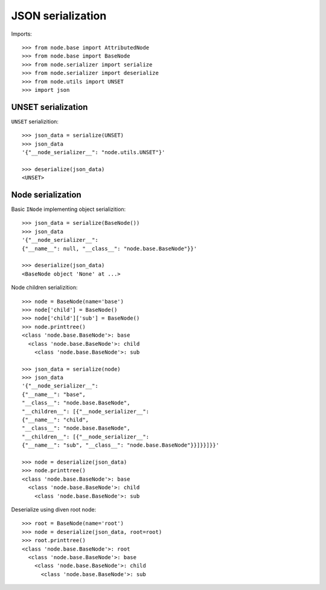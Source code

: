 JSON serialization
==================

Imports::

    >>> from node.base import AttributedNode
    >>> from node.base import BaseNode
    >>> from node.serializer import serialize
    >>> from node.serializer import deserialize
    >>> from node.utils import UNSET
    >>> import json


UNSET serialization
-------------------

``UNSET`` serializition::

    >>> json_data = serialize(UNSET)
    >>> json_data
    '{"__node_serializer__": "node.utils.UNSET"}'

    >>> deserialize(json_data)
    <UNSET>


Node serialization
------------------

Basic ``INode`` implementing object serializition::

    >>> json_data = serialize(BaseNode())
    >>> json_data
    '{"__node_serializer__": 
    {"__name__": null, "__class__": "node.base.BaseNode"}}'

    >>> deserialize(json_data)
    <BaseNode object 'None' at ...>

Node children serializition::

    >>> node = BaseNode(name='base')
    >>> node['child'] = BaseNode()
    >>> node['child']['sub'] = BaseNode()
    >>> node.printtree()
    <class 'node.base.BaseNode'>: base
      <class 'node.base.BaseNode'>: child
        <class 'node.base.BaseNode'>: sub

    >>> json_data = serialize(node)
    >>> json_data
    '{"__node_serializer__": 
    {"__name__": "base", 
    "__class__": "node.base.BaseNode", 
    "__children__": [{"__node_serializer__": 
    {"__name__": "child", 
    "__class__": "node.base.BaseNode", 
    "__children__": [{"__node_serializer__": 
    {"__name__": "sub", "__class__": "node.base.BaseNode"}}]}}]}}'

    >>> node = deserialize(json_data)
    >>> node.printtree()
    <class 'node.base.BaseNode'>: base
      <class 'node.base.BaseNode'>: child
        <class 'node.base.BaseNode'>: sub

Deserialize using diven root node::

    >>> root = BaseNode(name='root')
    >>> node = deserialize(json_data, root=root)
    >>> root.printtree()
    <class 'node.base.BaseNode'>: root
      <class 'node.base.BaseNode'>: base
        <class 'node.base.BaseNode'>: child
          <class 'node.base.BaseNode'>: sub
